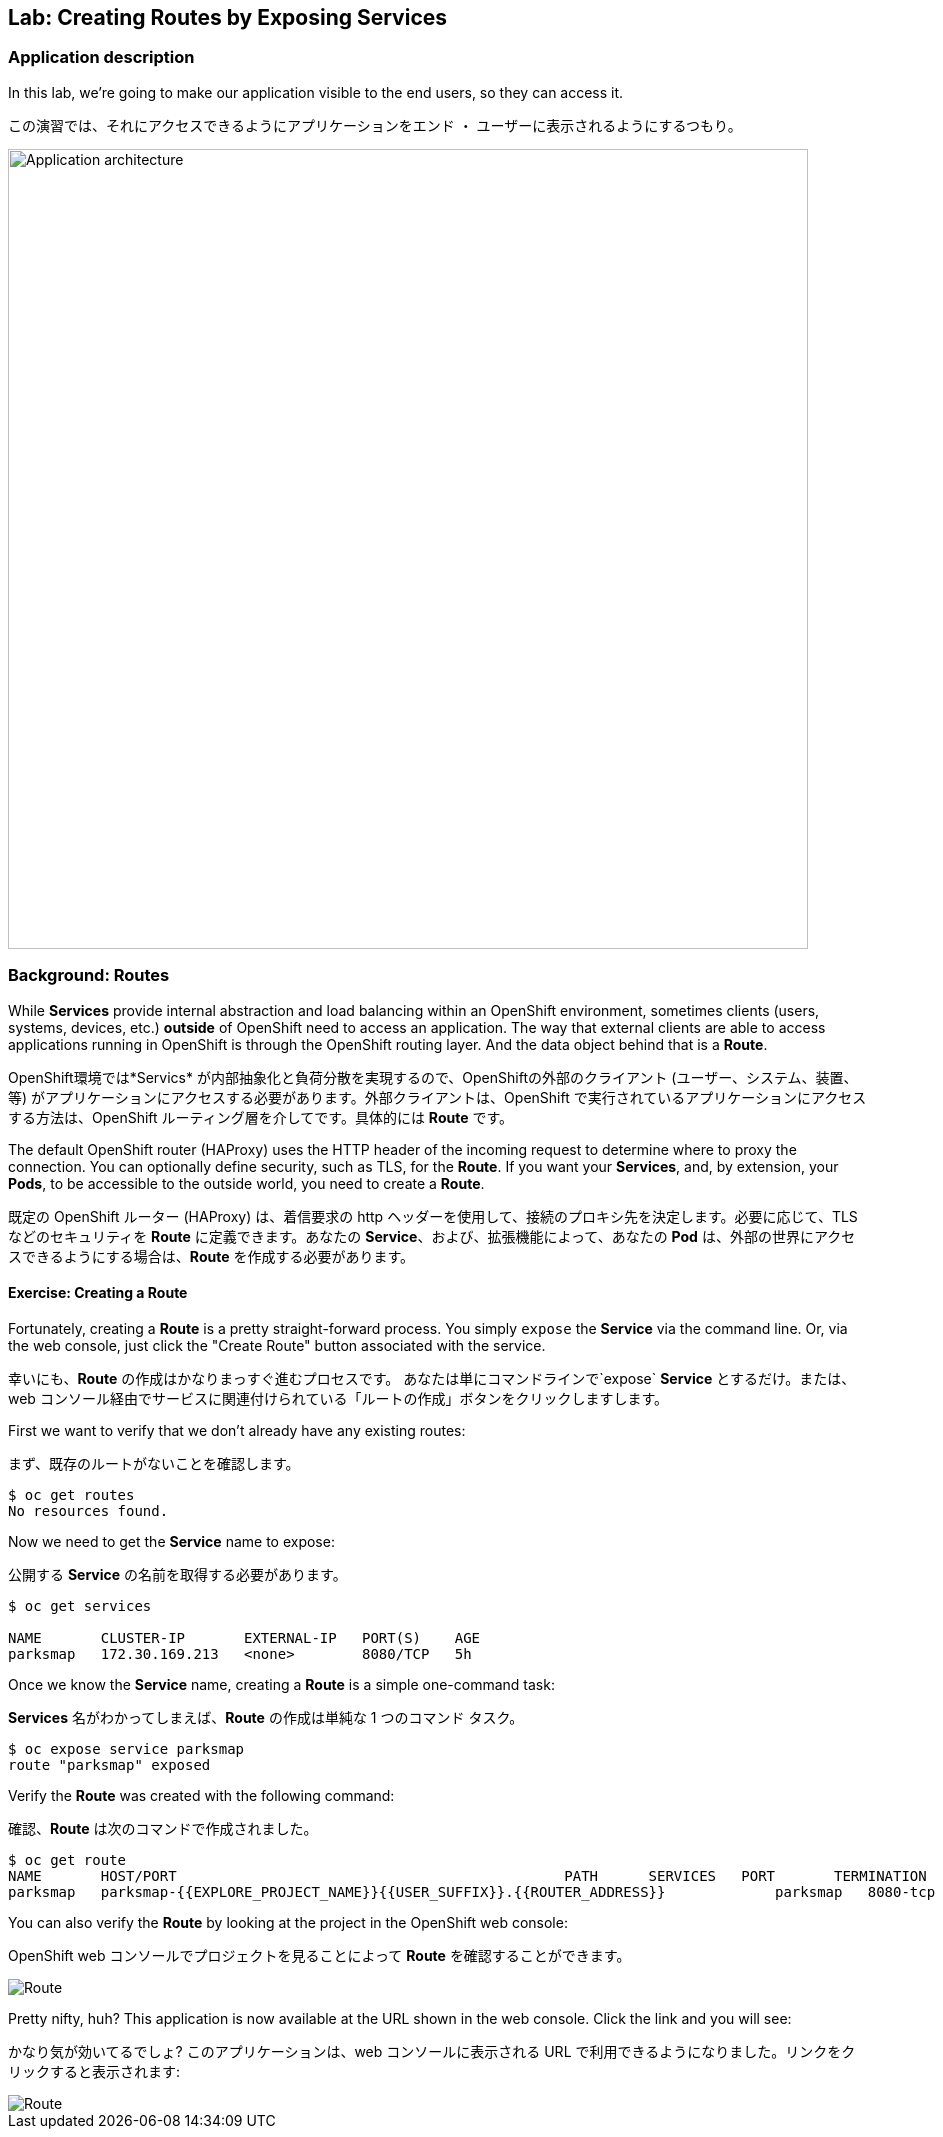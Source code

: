 ## Lab: Creating Routes by Exposing Services

### Application description
In this lab, we're going to make our application visible to the end users, so they can access it.

この演習では、それにアクセスできるようにアプリケーションをエンド ・ ユーザーに表示されるようにするつもり。

image::roadshow-app-architecture-parksmap-2.png[Application architecture,800,align="center"]

### Background: Routes

While *Services* provide internal abstraction and load balancing within an OpenShift environment, sometimes clients (users, systems, devices, etc.) **outside** of OpenShift need to access an application. The way that external clients are able to access applications running in OpenShift is through the OpenShift routing layer. And the data object behind that is a *Route*.

OpenShift環境では*Servics* が内部抽象化と負荷分散を実現するので、OpenShiftの外部のクライアント (ユーザー、システム、装置、等) がアプリケーションにアクセスする必要があります。外部クライアントは、OpenShift で実行されているアプリケーションにアクセスする方法は、OpenShift ルーティング層を介してです。具体的には *Route* です。

The default OpenShift router (HAProxy) uses the HTTP header of the incoming request to determine where to proxy the connection. You can optionally define security, such as TLS, for the *Route*. If you want your *Services*, and, by extension, your *Pods*,  to be accessible to the outside world, you need to create a *Route*.


既定の OpenShift ルーター (HAProxy) は、着信要求の http ヘッダーを使用して、接続のプロキシ先を決定します。必要に応じて、TLS などのセキュリティを *Route* に定義できます。あなたの *Service*、および、拡張機能によって、あなたの *Pod* は、外部の世界にアクセスできるようにする場合は、*Route* を作成する必要があります。


#### Exercise: Creating a Route

Fortunately, creating a *Route* is a pretty straight-forward process.  You simply `expose` the *Service* via the command line. Or, via the web console, just click the "Create Route" button associated with the service.

幸いにも、*Route* の作成はかなりまっすぐ進むプロセスです。 あなたは単にコマンドラインで`expose` *Service* とするだけ。または、web コンソール経由でサービスに関連付けられている「ルートの作成」ボタンをクリックしますします。

First we want to verify that we don't already have any existing routes:

まず、既存のルートがないことを確認します。

[source]
----
$ oc get routes
No resources found.
----

Now we need to get the *Service* name to expose:

公開する *Service* の名前を取得する必要があります。

[source]
----
$ oc get services

NAME       CLUSTER-IP       EXTERNAL-IP   PORT(S)    AGE
parksmap   172.30.169.213   <none>        8080/TCP   5h
----

Once we know the *Service* name, creating a *Route* is a simple one-command task:

*Services* 名がわかってしまえば、*Route* の作成は単純な 1 つのコマンド タスク。

[source]
----
$ oc expose service parksmap
route "parksmap" exposed
----

Verify the *Route* was created with the following command:

確認、*Route* は次のコマンドで作成されました。

[source]
----
$ oc get route
NAME       HOST/PORT                                              PATH      SERVICES   PORT       TERMINATION
parksmap   parksmap-{{EXPLORE_PROJECT_NAME}}{{USER_SUFFIX}}.{{ROUTER_ADDRESS}}             parksmap   8080-tcp
----

You can also verify the *Route* by looking at the project in the OpenShift web console:

OpenShift web コンソールでプロジェクトを見ることによって *Route* を確認することができます。

image::parksmap-route.png[Route]

Pretty nifty, huh?  This application is now available at the URL shown in the web console. Click the link and you will see:

かなり気が効いてるでしょ? このアプリケーションは、web コンソールに表示される URL で利用できるようになりました。リンクをクリックすると表示されます:

image::parksmap-empty.png[Route]

